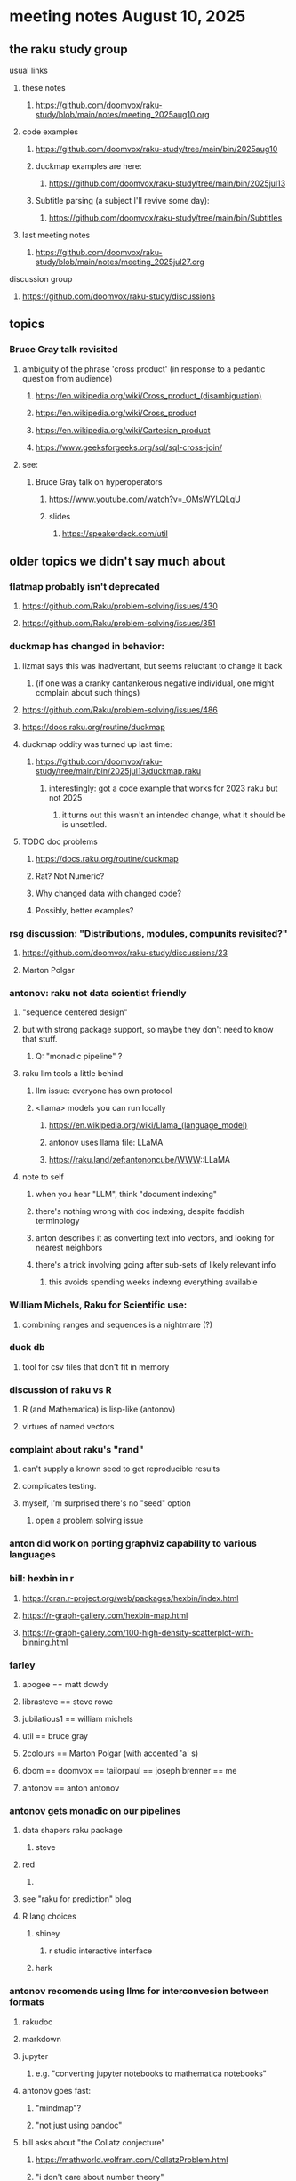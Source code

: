 * meeting notes August 10, 2025
** the raku study group
**** usual links
***** these notes
****** https://github.com/doomvox/raku-study/blob/main/notes/meeting_2025aug10.org 

***** code examples
****** https://github.com/doomvox/raku-study/tree/main/bin/2025aug10

****** duckmap examples are here:
******* https://github.com/doomvox/raku-study/tree/main/bin/2025jul13

****** Subtitle parsing (a subject I'll revive some day):
******* https://github.com/doomvox/raku-study/tree/main/bin/Subtitles

***** last meeting notes
****** https://github.com/doomvox/raku-study/blob/main/notes/meeting_2025jul27.org 

**** discussion group
***** https://github.com/doomvox/raku-study/discussions 

** topics

*** Bruce Gray talk revisited
**** ambiguity of the phrase 'cross product' (in response to a pedantic question from audience)
***** https://en.wikipedia.org/wiki/Cross_product_(disambiguation)
***** https://en.wikipedia.org/wiki/Cross_product
***** https://en.wikipedia.org/wiki/Cartesian_product
***** https://www.geeksforgeeks.org/sql/sql-cross-join/

**** see:
***** Bruce Gray talk on hyperoperators
******* https://www.youtube.com/watch?v=_OMsWYLQLqU
******* slides
******** https://speakerdeck.com/util


** older topics we didn't say much about
*** flatmap probably isn't deprecated
**** https://github.com/Raku/problem-solving/issues/430
**** https://github.com/Raku/problem-solving/issues/351

*** duckmap *has* changed in behavior: 
**** lizmat says this was inadvertant, but seems reluctant to change it back
***** (if one was a cranky cantankerous negative individual, one might complain about such things)
**** https://github.com/Raku/problem-solving/issues/486
**** https://docs.raku.org/routine/duckmap

**** duckmap oddity was turned up last time:
***** https://github.com/doomvox/raku-study/tree/main/bin/2025jul13/duckmap.raku
****** interestingly: got a code example that works for 2023 raku but not 2025
******* it turns out this wasn't an intended change, what it should be is unsettled.

**** TODO doc problems
***** https://docs.raku.org/routine/duckmap
***** Rat?  Not Numeric?
***** Why changed data with changed code?
***** Possibly, better examples?

*** rsg discussion: "Distributions, modules, compunits revisited?"
**** https://github.com/doomvox/raku-study/discussions/23
**** Marton Polgar

*** antonov: raku not data scientist friendly
**** "sequence centered design"
**** but with strong package support, so maybe they don't need to know that stuff.
***** Q: "monadic pipeline" ?
**** raku llm tools a little behind 
***** llm issue: everyone has own protocol
***** <llama> models you can run locally
****** https://en.wikipedia.org/wiki/Llama_(language_model)
****** antonov uses llama file: LLaMA
****** https://raku.land/zef:antononcube/WWW::LLaMA
**** note to self
***** when you hear "LLM", think "document indexing"
***** there's nothing wrong with doc indexing, despite faddish terminology
***** anton describes it as converting text into vectors, and looking for nearest neighbors
***** there's a trick involving going after sub-sets of likely relevant info
****** this avoids spending weeks indexng everything available

*** William Michels, Raku for Scientific use:
**** combining ranges and sequences is a nightmare (?)

*** duck db
**** tool for csv files that don't fit in memory

*** discussion of raku vs R
**** R (and Mathematica) is lisp-like (antonov)
**** virtues of named vectors

*** complaint about raku's "rand"
**** can't supply a known seed to get reproducible results
**** complicates testing.
**** myself, i'm surprised there's no "seed" option
***** open a problem solving issue

*** anton did work on porting graphviz capability to various languages 

*** bill: hexbin in r
**** https://cran.r-project.org/web/packages/hexbin/index.html
**** https://r-graph-gallery.com/hexbin-map.html
**** https://r-graph-gallery.com/100-high-density-scatterplot-with-binning.html

*** farley
**** apogee == matt dowdy
**** librasteve == steve rowe
**** jubilatious1 == william michels
**** util == bruce gray
**** 2colours == Marton Polgar  (with accented 'a' s)
**** doom == doomvox == tailorpaul == joseph brenner == me
**** antonov == anton antonov

*** antonov gets monadic on our pipelines
**** data shapers raku package 
***** steve
**** red 
***** 
**** see "raku for prediction" blog
**** R lang choices
***** shiney 
****** r studio interactive interface
***** hark

*** antonov recomends using llms for interconvesion between formats
**** rakudoc
**** markdown
**** jupyter
***** e.g. "converting jupyter notebooks to mathematica notebooks"

**** antonov goes fast:
***** "mindmap"?
***** "not just using pandoc"

**** bill asks about "the Collatz conjecture"
*****  https://mathworld.wolfram.com/CollatzProblem.html
***** "i don't care about number theory"
***** https://xkcd.com/710/
***** weekly challenge 54
***** numberphile and veritaseum
****** https://youtu.be/5mFpVDpKX70
****** https://youtu.be/094y1Z2wpJg
***** https://www.youtube.com/@AAA4prediction/videos
***** Anton Antonov's visualizations:
****** https://rakuforprediction.wordpress.com/2025/05/25/collatz-conjecture-visualizations/

*** raku as "secret weapon"

** old topics (from last meeting -- TODO trim these)
*** videos for 2025 perl & raku conference just went up
**** Bruce Gray on hyperoperators
***** https://www.youtube.com/watch?v=_OMsWYLQLqU


*** William Michels: Raku answers to shell questions
**** https://unix.stackexchange.com/a/797530/227738
**** https://unix.stackexchange.com/a/797471/227738
**** https://unix.stackexchange.com/a/797904/227738


*** would filtered inheritence make sense
**** when you want to inherit some of the material, but skip parts that don't make sense
**** a wonky idea of mine
***** use case: fix problem of trig methods available on Arrays

*** liskov substitution princple gets no respect
**** list behaves differently from array even though array is a list


** follow-up
*** log-in to stackexchange: think about giving William Michels some upvotes

** announcements 
*** next meetings

**** Aug 24, 2025 
**** Sep  7, 2025 (ok: labor day weekend was the week before)
**** Sep 21, 2025 
**** Oct  5, 2025
**** Oct 19, 2025
**** Nov 2, 2025
**** Nov 16, 2025
**** Dec 7, 2025 (three week gap, to get past thanksgiving weekend)
**** Dec 21, 2025
**** Jan  4, 2025
**** Jan  18, 2025
